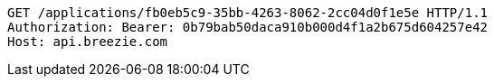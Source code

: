 [source,http,options="nowrap"]
----
GET /applications/fb0eb5c9-35bb-4263-8062-2cc04d0f1e5e HTTP/1.1
Authorization: Bearer: 0b79bab50daca910b000d4f1a2b675d604257e42
Host: api.breezie.com

----